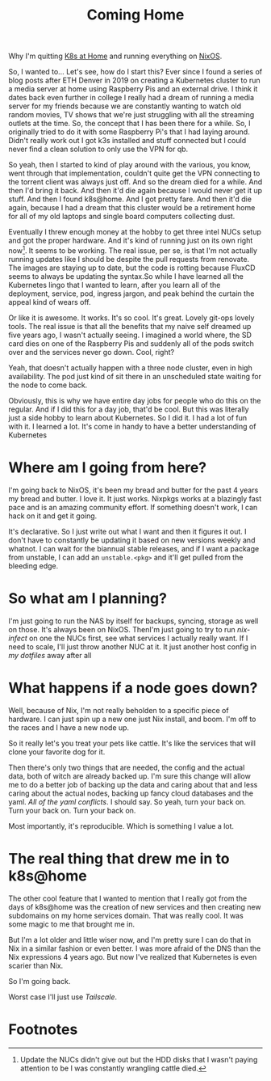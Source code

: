 #+title: Coming Home

Why I'm quitting [[https://k8s-at-home.com/][K8s at Home]] and running everything on [[https://nixos.org/][NixOS]].

So, I wanted to... Let's see, how do I start this? Ever since I found a series
of blog posts after ETH Denver in 2019 on creating a Kubernetes cluster to run a
media server at home using Raspberry Pis and an external drive. I think it dates
back even further in college I really had a dream of running a media server for
my friends because we are constantly wanting to watch old random movies, TV
shows that we're just struggling with all the streaming outlets at the time. So,
the concept that I has been there for a while. So, I originally tried to do it
with some Raspberry Pi's that I had laying around. Didn't really work out I got
k3s installed and stuff connected but I could never find a clean solution to
only use the VPN for qb.

# TODO Fix pacing
# And so I died for a while.
# And then I'd bring it back.
# And then it died again because I would never get it up to snuff.
# And then I found K8s at home and I got pretty far.
# And then it died again.
# And then I brought it back up.
# And it's kind of running just on its own right now.
# Seems to be working.
So yeah, then I started to kind of play around with the various, you know, went
through that implementation, couldn't quite get the VPN connecting to the
torrent client was always just off. And so the dream died for a while. And then
I'd bring it back. And then it'd die again because I would never get it up
stuff. And then I found k8s@home. And I got pretty fare. And then it'd die
again, because I had a dream that this cluster would be a retirement home for
all of my old laptops and single board computers collecting dust.

Eventually I threw enough money at the hobby to get three intel NUCs setup and
got the proper hardware. And it's kind of running just on its own right
now[fn:1]. It seems to be working. The real issue, per se, is that I'm not
actually running updates like I should be despite the pull requests from
renovate. The images are staying up to date, but the code is rotting because
FluxCD seems to always be updating the syntax.So while I have learned all the
Kubernetes lingo that I wanted to learn, after you learn all of the deployment,
service, pod, ingress jargon, and peak behind the curtain the appeal kind of
wears off.

Or like it is awesome. It works. It's so cool. It's great. Lovely git-ops lovely
tools. The real issue is that all the benefits that my naive self dreamed up
five years ago, I wasn't actually seeing. I imagined a world where, the SD card
dies on one of the Raspberry Pis and suddenly all of the pods switch over and
the services never go down. Cool, right?

Yeah, that doesn't actually happen with a three node cluster, even in high
availability. The pod just kind of sit there in an unscheduled state waiting for
the node to come back.

Obviously, this is why we have entire day jobs for people who do this on the
regular. And if I did this for a day job, that'd be cool. But this was literally
just a side hobby to learn about Kubernetes. So I did it. I had a lot of fun
with it. I learned a lot. It's come in handy to have a better understanding of
Kubernetes

* Where am I going from here?

I'm going back to NixOS, it's been my bread and butter for the past 4 years my
bread and butter. I love it. It just works. Nixpkgs works at a blazingly fast
pace and is an amazing community effort. If something doesn't work, I can hack
on it and get it going.

It's declarative. So I just write out what I want and then it figures it out. I
don't have to constantly be updating it based on new versions weekly and
whatnot. I can wait for the biannual stable releases, and if I want a package
from unstable, I can add an ~unstable.<pkg>~ and it'll get pulled from the
bleeding edge.


* So what am I planning?

I'm just going to run the NAS by itself for backups, syncing, storage as well on
those. It's always been on NixOS. ThenI'm just going to try to run [[TODO][nix-infect]] on
one the NUCs first, see what services I actually really want. If I need to
scale, I'll just throw another NUC at it. It just another host config in [[TODO][my
dotfiles]] away after all

* What happens if a node goes down?

Well, because of Nix, I'm not really beholden to a specific piece of hardware. I
can just spin up a new one just Nix install, and boom. I'm off to the races and
I have a new node up.

So it really let's you treat your pets like cattle. It's like the services that
will clone your favorite dog for it.

Then there's only two things that are needed, the config and the actual data,
both of witch are already backed up. I'm sure this change will allow me to do a
better job of backing up the data and caring about that and less caring about
the actual nodes, backing up fancy cloud databases and the yaml. [[TOOD Say no to yaml][All of the yaml
conflicts]]. I should say. So yeah, turn your back on. Turn your back on. Turn
your back on.

Most importantly, it's reproducible. Which is something I value a lot.

* The real thing that drew me in to k8s@home

The other cool feature that I wanted to mention that I really got from the days
of k8s@home was the creation of new services and then creating new subdomains on
my home services domain. That was really cool. It was some magic to me that
brought me in.

But I'm a lot older and little wiser now, and I'm pretty sure I can do that in
Nix in a similar fashion or even better. I was more afraid of the DNS than the
Nix expressions 4 years ago. But now I've realized that Kubernetes is even
scarier than Nix.

So I'm going back.

Worst case I'll just use [[TODO][Tailscale]].


* Footnotes

[fn:1] Update the NUCs didn't give out but the HDD disks that I wasn't paying
attention to be I was constantly wrangling cattle died.
[fn:2] Pause. This is definitely user error. I'm sure I could get that going.
The point being, it doesn't just come out of the box like I thought it did.
Despite having high availability storage and all kinds of other things on that.
This is going to be controversial. Yes, that's fine. The main thing being of I
thought it just got to came out of the box and it just worked.
